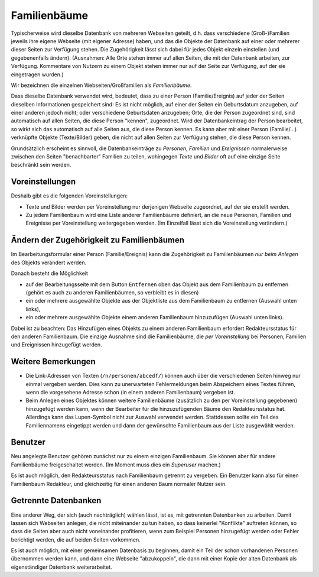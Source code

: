 .. _familienbaeume-chapter:

=============
Familienbäume
=============

Typischerweise wird dieselbe Datenbank von mehreren Webseiten geteilt, d.h. dass
verschiedene (Groß-)Familien jeweils ihre eigene Webseite (mit eigener Adresse)
haben, und das die Objekte der Datenbank auf einer oder mehrerer dieser Seiten
zur Verfügung stehen. Die Zugehörigkeit lässt sich dabei für jedes Objekt
einzeln einstellen (und gegebenenfalls ändern). (Ausnahmen: Alle Orte
stehen immer auf allen Seiten, die mit der Datenbank arbeiten, zur Verfügung.
Kommentare von Nutzern zu einem Objekt stehen immer nur auf der Seite zur
Verfügung, auf der sie eingetragen wurden.)

Wir bezeichnen die einzelnen Webseiten/Großfamilien als *Familienbäume*.

Dass dieselbe Datenbank verwendet wird, bedeutet, dass zu einer Person
(Familie/Ereignis) auf jeder der Seiten dieselben Informationen gespeichert
sind: Es ist nicht möglich, auf einer der Seiten ein Geburtsdatum anzugeben, auf
einer anderen jedoch nicht; oder verschiedene Geburtsdaten anzugeben; Orte, die
der Person zugeordnet sind, sind automatisch auf allen Seiten, die diese Person
"kennen", zugeordnet. Wird der Datenbankeintrag der Person bearbeitet, so wirkt
sich das automatisch auf alle Seiten aus, die diese Person kennen. Es kann aber
mit einer Person (Familie/...) verknüpfte Objekte (Texte/Bilder) geben, die
nicht auf allen Seiten zur Verfügung stehen, die diese Person kennen.

Grundsätzlich erscheint es sinnvoll, die Datenbankeinträge zu *Personen*,
*Familien* und *Ereignissen* normalerweise zwischen den Seiten "benachbarter"
Familien zu teilen, wohingegen *Texte* und *Bilder* oft auf eine einzige Seite
beschränkt sein werden.

----------------
Voreinstellungen
----------------

Deshalb gibt es die folgenden Voreinstellungen:

* Texte und Bilder werden per Voreinstellung nur derjenigen Webseite zugeordnet,
  auf der sie erstellt werden.
* Zu jedem Familienbaum wird eine Liste anderer Familienbäume definiert, an die
  neue Personen, Familien und Ereignisse per Voreinstellung weitergegeben
  werden. (Im Einzelfall lässt sich die Voreinstellung verändern.)


------------------------------------------
Ändern der Zugehörigkeit zu Familienbäumen
------------------------------------------

Im Bearbeitungsformular einer Person (Familie/Ereignis) kann die Zugehörigkeit
zu Familienbäumen *nur beim Anlegen* des Objekts verändert werden.

Danach besteht die Möglichkeit

* auf der Bearbeitungsseite mit dem Button ``Entfernen`` oben das Objekt aus dem
  Familienbaum zu entfernen (gehört es auch zu anderen Familienbäumen, so
  verbleibt es in diesen)
* ein oder mehrere ausgewählte Objekte aus der Objektliste aus dem Familienbaum
  zu entfernen (Auswahl unten links),
* ein oder mehrere ausgewählte Objekte einem anderen Familienbaum hinzuzufügen
  (Auswahl unten links).

Dabei ist zu beachten: Das Hinzufügen eines Objekts zu einem anderen
Familienbaum erfordert Redakteursstatus für den anderen Familienbaum. Die
einzige Ausnahme sind die Familienbäume, die *per Voreinstellung* bei Personen,
Familien und Ereignissen hinzugefügt werden.



-------------------
Weitere Bemerkungen
-------------------

* Die Link-Adressen von Texten (``/n/personen/abcedf/``) können auch über die
  verschiedenen Seiten hinweg nur einmal vergeben werden. Dies kann zu
  unerwarteten Fehlermeldungen beim Abspeichern eines Textes führen, wenn die
  vorgesehene Adresse schon (in einem anderen Familienbaum) vergeben ist.
* Beim Anlegen eines Objektes können weitere Familienbäume (zusätzlich zu den
  per Voreinstellung gegebenen) hinzugefügt werden kann, wenn der Bearbeiter für
  die hinzuzufügenden Bäume den Redakteursstatus hat. Allerdings kann das
  Lupen-Symbol nicht zur Auswahl verwendet werden. Stattdessen sollte ein Teil
  des Familiennamens eingetippt werden und dann der gewünschte Familienbaum aus
  der Liste ausgewählt werden.


--------
Benutzer
--------

Neu angelegte Benutzer gehören zunächst nur zu einem einzigen Familienbaum. Sie
können aber für andere Familienbäume freigeschaltet werden. (Im Moment muss dies
ein *Superuser* machen.)

Es ist auch möglich, den Redakteursstatus nach Familienbaum getrennt zu
vergeben. Ein Benutzer kann also für einen Familienbaum Redakteur, und
gleichzeitig für einen anderen Baum normaler Nutzer sein.


---------------------
Getrennte Datenbanken
---------------------

Eine anderer Weg, der sich (auch nachträglich) wählen lässt, ist es, mit
getrennten Datenbanken zu arbeiten. Damit lassen sich Webseiten anlegen, die
nicht miteinander zu tun haben, so dass keinerlei "Konflikte" auftreten können,
so dass die Seiten aber auch nicht voneinander profitieren, wenn zum Beispiel
Personen hinzugefügt werden oder Fehler berichtigt werden, die auf beiden Seiten
vorkommen.

Es ist auch möglich, mit einer gemeinsamen Datenbasis zu beginnen, damit ein
Teil der schon vorhandenen Personen übernommen werden kann, und dann eine
Webseite "abzukoppeln", die dann mit einer Kopie der alten Datenbank als
eigenständiger Datenbank weiterarbeitet.

